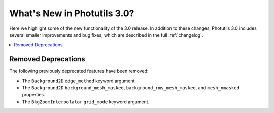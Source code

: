 .. doctest-skip-all

.. _whatsnew-3.0:

****************************
What's New in Photutils 3.0?
****************************

Here we highlight some of the new functionality of the 3.0 release.
In addition to these changes, Photutils 3.0 includes several
smaller improvements and bug fixes, which are described in the full
:ref:`changelog`.

.. contents::
   :local:
   :depth: 2


Removed Deprecations
====================

The following previously deprecated features have been removed:

* The ``Background2D`` ``edge_method`` keyword argument.
* The ``Background2D`` ``background_mesh_masked``,
  ``background_rms_mesh_masked``, and ``mesh_nmasked`` properties.
* The ``BkgZoomInterpolator`` ``grid_mode`` keyword argument.
